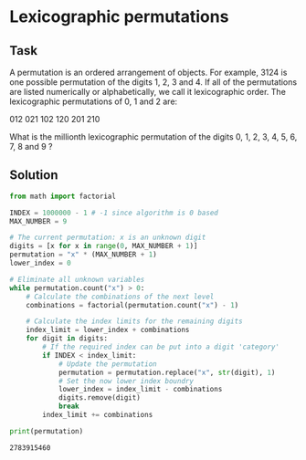 #+OPTIONS: toc:nil

* Lexicographic permutations

** Task

A permutation is an ordered arrangement of objects. For example, 3124 is one
possible permutation of the digits 1, 2, 3 and 4. If all of the permutations are
listed numerically or alphabetically, we call it lexicographic order. The
lexicographic permutations of 0, 1 and 2 are:

012   021   102   120   201   210

What is the millionth lexicographic permutation of the digits 0, 1, 2, 3, 4, 5,
6, 7, 8 and 9
?
** Solution

#+BEGIN_SRC python :results output :exports both
from math import factorial

INDEX = 1000000 - 1 # -1 since algorithm is 0 based
MAX_NUMBER = 9

# The current permutation: x is an unknown digit
digits = [x for x in range(0, MAX_NUMBER + 1)]
permutation = "x" * (MAX_NUMBER + 1)
lower_index = 0

# Eliminate all unknown variables
while permutation.count("x") > 0:
    # Calculate the combinations of the next level
    combinations = factorial(permutation.count("x") - 1)

    # Calculate the index limits for the remaining digits
    index_limit = lower_index + combinations
    for digit in digits:
        # If the required index can be put into a digit 'category'
        if INDEX < index_limit:
            # Update the permutation
            permutation = permutation.replace("x", str(digit), 1)
            # Set the now lower index boundry
            lower_index = index_limit - combinations
            digits.remove(digit)
            break
        index_limit += combinations

print(permutation)
#+END_SRC

#+RESULTS:
: 2783915460
